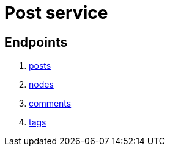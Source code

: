 = Post service

== Endpoints
. link:post/posts.adoc[posts]
. link:post/nodes.adoc[nodes]
. link:post/comments.adoc[comments]
. link:post/tags.adoc[tags]
